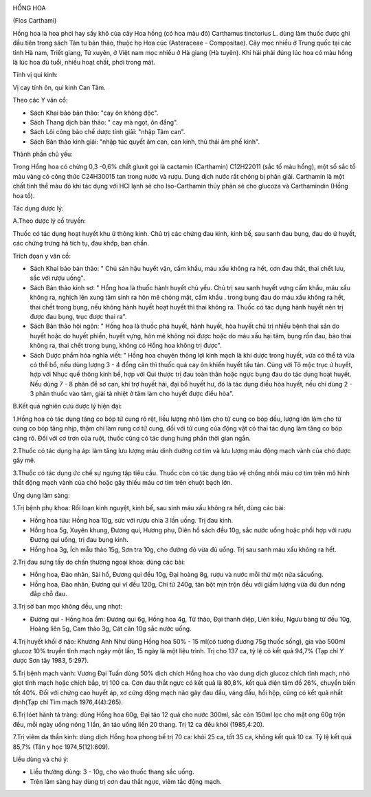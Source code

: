 |image0|

HỔNG HOA

(Flos Carthami)

Hồng hoa là hoa phơi hay sấy khô của cây Hoa hồng (có hoa màu đỏ)
Carthamus tinctorius L. dùng làm thuốc được ghi đầu tiên trong sách Tân
tu bản thảo, thuộc họ Hoa cúc (Asteraceae - Compositae). Cây mọc nhiều
ở Trung quốc tại các tỉnh Hà nam, Triết giang, Tứ xuyên, ở Việt nam mọc
nhiều ở Hà giang (Hà tuyên). Khi hái phải đúng lúc hoa có màu hồng là
lúc hoa đủ tuổi, nhiều hoạt chất, phơi trong mát.

Tính vị qui kinh:

Vị cay tính ôn, qui kinh Can Tâm.

Theo các Y văn cổ:

-  Sách Khai bảo bản thảo: "cay ôn không độc".
-  Sách Thang dịch bản thảo: " cay mà ngọt, ôn đắng".
-  Sách Lôi công bào chế dược tính giải: "nhập Tâm can".
-  Sách Bản thảo kinh giải: "nhập túc quyết âm can, can kinh, thủ thái
   âm phế kinh".

Thành phần chủ yếu:

Trong Hồng hoa có chừng 0,3 -0,6% chất gluxit gọi là cactamin
(Carthamin) C12H22011 (sắc tố màu hồng), một số sắc tố màu vàng có công
thức C24H30015 tan trong nước và rượu. Dung dịch nước rất chóng bị phân
giải. Carthamin là một chất tinh thể màu đỏ khi tác dụng với HCl lạnh sẽ
cho Iso-Carthamin thủy phân sẽ cho glucoza và Carthamindin (Hồng hoa
tố).

Tác dụng dược lý:

A.Theo dược lý cổ truyền:

Thuốc có tác dụng hoạt huyết khu ứ thông kinh. Chủ trị các chứng đau
kinh, kinh bế, sau sanh đau bụng, đau do ứ huyết, các chứng trưng hà
tích tụ, đau khớp, ban chẩn.

Trích đọan y văn cổ:

-  Sách Khai bảo bản thảo: " Chủ sản hậu huyết vận, cấm khẩu, máu xấu
   không ra hết, cơn đau thắt, thai chết lưu, sắc với rượu uống".
-  Sách Bản thảo kinh sơ: " Hồng hoa là thuốc hành huyết chủ yếu. Chủ
   trị sau sanh huyết vựng cấm khẩu, máu xấu không ra, nghịch lên xung
   tâm sinh ra hôn mê chóng mặt, cấm khẩu . trong bụng đau do máu xấu
   không ra hết, thai chết trong bụng, nếu không hành huyết hoạt huyết
   thì thai không ra. Thuốc có tác dụng hành huyết nên trị được đau
   bụng, trục được thai ra".
-  Sách Bản thảo hội ngôn: " Hồng hoa là thuốc phá huyết, hành huyết,
   hòa huyết chủ trị nhiều bệnh thai sản do huyết hoặc do huyết phiền,
   huyết vựng, hôn mê không nói được hoặc do máu xấu hại tâm, bụng rốn
   đau, bào thai không ra, thai chết trong bụng, không có Hồng hoa không
   trị được".
-  Sách Dược phẩm hóa nghĩa viết: " Hồng hoa chuyên thông lợi kinh mạch
   là khí dược trong huyết, vừa có thể tả vừa có thể bổ, nếu dùng lượng
   3 - 4 đồng cân thì thuốc quá cay ôn khiến huyết tẩu tán. Cùng với Tô
   mộc trục ứ huyết, hợp với Nhục quế thông kinh bế, hợp với Qui thược
   trị đau toàn thân hoặc ngực bụng đau do tác dụng hoạt huyết. Nếu dùng
   7 - 8 phân để sơ can, khí trợ huyết hải, đại bổ huyết hư, đó là tác
   dụng điều hòa huyết, nếu chỉ dùng 2 - 3 phân thuốc vào tâm, giải tà
   nhiệt ở tâm làm cho huyết được điều hòa".

B.Kết quả nghiên cưú dược lý hiện đại:

1.Hồng hoa có tác dụng tăng co bóp tử cung rõ rệt, liều lượng nhỏ làm
cho tử cung co bóp đều, lượng lớn làm cho tử cung co bóp tăng nhịp, thậm
chí làm rung cơ tử cung, đối với tử cung của động vật có thai tác dụng
làm tăng co bóp càng rõ. Đối với cơ trơn của ruột, thuốc cũng có tác
dụng hưng phấn thời gian ngắn.

2.Thuốc có tác dụng hạ áp: làm tăng lưu lượng máu dinh dưỡng cơ tim và
lưu lượng máu động mạch vành của chó được gây mê.

3.Thuốc có tác dụng ức chế sự ngưng tập tiểu cầu. Thuốc còn có tác dụng
bảo vệ chống nhồi máu cơ tim trên mô hình thắt động mạch vành của chó
hoặc gây thiếu máu cơ tim trên chuột bạch lớn.

Ứng dụng lâm sàng:

1.Trị bệnh phụ khoa: Rối loạn kinh nguyệt, kinh bế, sau sinh máu xấu
không ra hết, dùng các bài:

-  Hồng hoa tửu: Hồng hoa 10g, sức với rượu chia 3 lần uống. Trị đau
   kinh.
-  Hồng hoa 5g, Xuyên khung, Đương qui, Hương phụ, Diên hồ sách đều 10g,
   sắc nước uống hoặc phối hợp với rượu Đương qui uống, trị đau bụng
   kinh.
-  Hồng hoa 3g, Ích mẫu thảo 15g, Sơn tra 10g, cho đường đỏ vừa đủ uống.
   Trị sau sanh máu xấu không ra hết.

2.Trị đau sưng tấy do chấn thương ngoại khoa: dùng các bài:

-  Hồng hoa, Đào nhân, Sài hồ, Đương qui đều 10g, Đại hoàng 8g, rượu và
   nước mỗi thứ một nửa sắcuống.
-  Hồng hoa, Đào nhân, Đương qui vĩ đều 120g, Chi tử 240g, tán bột mịn
   trộn đều với giấm lượng vừa đủ đun nóng đắp chỗ đau.

3.Trị sở ban mọc không đều, ung nhọt:

-  Đương qui - Hồng hoa ẩm: Đương qui 6g, Hồng hoa 4g, Tử thảo, Đại
   thanh diệp, Liên kiều, Ngưu bàng tử đều 10g, Hoàng liên 5g, Cam thảo
   3g, Cát căn 10g sắc nước uống.

4.Trị huyết khối ở não: Khương Anh Như dùng Hồng hoa 50% - 15 ml(có
tương đương 75g thuốc sống), gia vào 500ml glucoz 10% truyền tĩnh mạch
ngày một lần, 15 ngày là một liệu trình. Trị cho 137 ca, tỷ lệ có kết
quả 94,7% (Tạp chí Y dược Sơn tây 1983, 5:297).

5.Trị bệnh mạch vành: Vương Đại Tuấn dùng 50% dịch chích Hồng hoa cho
vào dung dịch glucoz chích tĩnh mạch, nhỏ giọt tĩnh mạch hoặc chích bắp,
trị 100 ca. Cơn đau thắt ngực có kết quả là 80,8%, kết quả điện tâm đồ
26%, chuyển biến tốt 40%. Đối với chứng cao huyết áp, xơ cứng động mạch
não gây đau đầu, váng đầu, hồi hộp, cũng có kết quả nhất định(Tạp chí
Tim mạch 1976,4(4):265).

6.Trị lóet hành tá tràng: dùng Hồng hoa 60g, Đại táo 12 quả cho nước
300ml, sắc còn 150ml lọc cho mật ong 60g trộn đều, mỗi ngày uống nóng 1
lần, ăn táo uống liền 20 thang. Trị 12 ca đều khỏi (1985,4:20).

7.Trị viêm da thần kinh: dùng dịch Hồng hoa phong bế trị 70 ca: khỏi 25
ca, tốt 35 ca, không kết quả 10 ca. Tỷ lệ kết quả 85,7% (Tân y học
1974,5(12):609).

Liều dùng và chú ý:

-  Liều thường dùng: 3 - 10g, cho vào thuốc thang sắc uống.
-  Trên lâm sàng hay dùng trị cơn đau thắt ngực, viêm tắc động mạch.

 

.. |image0| image:: HONGHOA.JPG
   :width: 50px
   :height: 50px
   :target: HONGHOA_.htm
